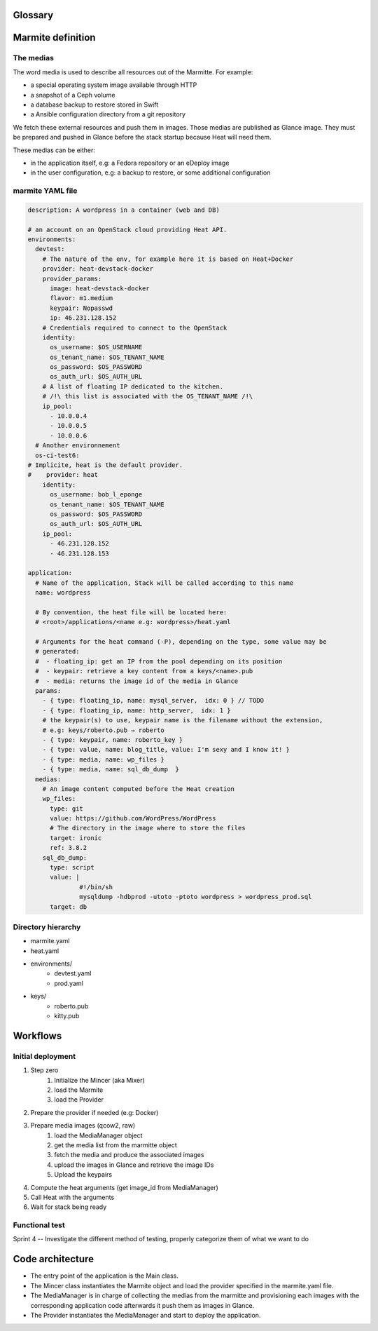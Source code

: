 ..
    Copyright 2014 eNovance SAS <licensing@enovance.com>
    
    Licensed under the Apache License, Version 2.0 (the "License");
    you may not use this file except in compliance with the License.
    You may obtain a copy of the License at
    
         http://www.apache.org/licenses/LICENSE-2.0
    
    Unless required by applicable law or agreed to in writing, software
    distributed under the License is distributed on an "AS IS" BASIS,
    WITHOUT WARRANTIES OR CONDITIONS OF ANY KIND, either express or implied.
    See the License for the specific language governing permissions and
    limitations under the License.

Glossary
========

.. glossary::

    Application:
        * Heat file + Heat components
        * Collection of medias (e.g: distribution repository)

    Marmitte: A application and environments
        * an application
        * collection of medias (e.g: Application backup to restore)
        * environnement (reference or in-line)

    Environnement:
        an account on an OpenStack cloud providing Heat API.

    Media:
        a file or VCS repository used by application, the medias may be aggregated in a disk
        image. See `The medias`_ bellow.

    Provider: a driver for the cloud infrastructure we want to use
        * OpenStack+Heat (default)
        * OpenStack+Docker+Heat
        * lateare the interfaces between OpenStack Heat and the mincer.

    Identity:
        a set of credential for the provider

    Mincer:
        The tool in charge of the initial deployment of the infrastructure

    Kitchen Island:
        A product code name. The use of this product name is restricted to eNovance employees.

Marmite definition
==================

The medias
----------

The word media is used to describe all resources out of the Marmitte. For example:

* a special operating system image available through HTTP
* a snapshot of a Ceph volume
* a database backup to restore stored in Swift
* a Ansible configuration directory from a git repository

We fetch these external resources and push them in images. Those medias are published as Glance image. They must be prepared and pushed in Glance before the stack startup because Heat will need them.

These medias can be either:

* in the application itself, e.g: a Fedora repository or an eDeploy image
* in the user configuration, e.g: a backup to restore, or some additional configuration


marmite YAML file
-----------------

.. code:: yaml

    description: A wordpress in a container (web and DB)
    
    # an account on an OpenStack cloud providing Heat API.
    environments:
      devtest:
        # The nature of the env, for example here it is based on Heat+Docker
        provider: heat-devstack-docker
        provider_params:
          image: heat-devstack-docker
          flavor: m1.medium
          keypair: Nopasswd
          ip: 46.231.128.152
        # Credentials required to connect to the OpenStack
        identity:
          os_username: $OS_USERNAME
          os_tenant_name: $OS_TENANT_NAME
          os_password: $OS_PASSWORD
          os_auth_url: $OS_AUTH_URL
        # A list of floating IP dedicated to the kitchen.
        # /!\ this list is associated with the OS_TENANT_NAME /!\
        ip_pool:
          - 10.0.0.4
          - 10.0.0.5
          - 10.0.0.6
      # Another environnement
      os-ci-test6:
    # Implicite, heat is the default provider.
    #    provider: heat
        identity:
          os_username: bob_l_eponge
          os_tenant_name: $OS_TENANT_NAME
          os_password: $OS_PASSWORD
          os_auth_url: $OS_AUTH_URL
        ip_pool:
          - 46.231.128.152
          - 46.231.128.153
    
    application:
      # Name of the application, Stack will be called according to this name
      name: wordpress
    
      # By convention, the heat file will be located here:
      # <root>/applications/<name e.g: wordpress>/heat.yaml
    
      # Arguments for the heat command (-P), depending on the type, some value may be
      # generated:
      #  - floating_ip: get an IP from the pool depending on its position
      #  - keypair: retrieve a key content from a keys/<name>.pub
      #  - media: returns the image id of the media in Glance
      params:
        - { type: floating_ip, name: mysql_server,  idx: 0 } // TODO
        - { type: floating_ip, name: http_server,  idx: 1 }
        # the keypair(s) to use, keypair name is the filename without the extension,
        # e.g: keys/roberto.pub → roberto
        - { type: keypair, name: roberto_key }
        - { type: value, name: blog_title, value: I'm sexy and I know it! }
        - { type: media, name: wp_files }
        - { type: media, name: sql_db_dump  }
      medias:
        # An image content computed before the Heat creation 
        wp_files:
          type: git
          value: https://github.com/WordPress/WordPress
          # The directory in the image where to store the files
          target: ironic
          ref: 3.8.2
        sql_db_dump:
          type: script
          value: |
                  #!/bin/sh
                  mysqldump -hdbprod -utoto -ptoto wordpress > wordpress_prod.sql
          target: db
    
Directory hierarchy
-------------------

- marmite.yaml
- heat.yaml
- environments/
    * devtest.yaml
    * prod.yaml
- keys/
    * roberto.pub
    * kitty.pub

Workflows
=========

Initial deployment
------------------

1. Step zero
    1. Initialize the Mincer (aka Mixer)
    2. load the Marmite
    3. load the Provider
2. Prepare the provider if needed (e.g: Docker)
3. Prepare media images (qcow2, raw)
    1. load the MediaManager object
    2. get the media list from the marmitte object
    3. fetch the media and produce the associated images
    4. upload the images in Glance and retrieve the image IDs
    5. Upload the keypairs
4. Compute the heat arguments (get image_id from MediaManager)
5. Call Heat with the arguments
6. Wait for stack being ready

Functional test
---------------

.. todo::

Sprint 4 -- Investigate the different method of testing, properly categorize them of what we want to do

Code architecture
=================

- The entry point of the application is the Main class.
- The Mincer class instantiates the Marmite object and load the provider specified
  in the marmite.yaml file.
- The MediaManager is in charge of collecting the medias from the marmitte and
  provisioning each images with the corresponding application code afterwards it
  push them as images in Glance.
- The Provider instantiates the MediaManager and start to deploy the application.


.. graphviz::

    digraph G {

        node [
        fontname = "Bitstream Vera Sans"
        fontsize = 8
        shape = "record"
        ]
        
        edge [
        arrowtail = "empty"
        ]
        
	interface [ shape = "parallelogram"  ]

        main -> mincer
        mincer -> marmite
	mincer -> interface
	mincer -> environment
	interface -> provider
	mincer -> mediamanager
    }
